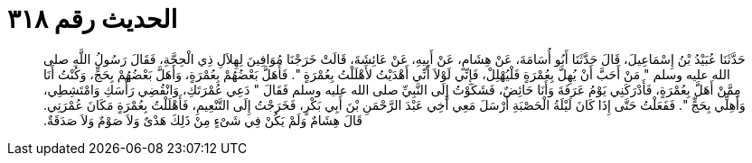 
= الحديث رقم ٣١٨

[quote.hadith]
حَدَّثَنَا عُبَيْدُ بْنُ إِسْمَاعِيلَ، قَالَ حَدَّثَنَا أَبُو أُسَامَةَ، عَنْ هِشَامٍ، عَنْ أَبِيهِ، عَنْ عَائِشَةَ، قَالَتْ خَرَجْنَا مُوَافِينَ لِهِلاَلِ ذِي الْحِجَّةِ، فَقَالَ رَسُولُ اللَّهِ صلى الله عليه وسلم ‏"‏ مَنْ أَحَبَّ أَنْ يُهِلَّ بِعُمْرَةٍ فَلْيُهْلِلْ، فَإِنِّي لَوْلاَ أَنِّي أَهْدَيْتُ لأَهْلَلْتُ بِعُمْرَةٍ ‏"‏‏.‏ فَأَهَلَّ بَعْضُهُمْ بِعُمْرَةٍ، وَأَهَلَّ بَعْضُهُمْ بِحَجٍّ، وَكُنْتُ أَنَا مِمَّنْ أَهَلَّ بِعُمْرَةٍ، فَأَدْرَكَنِي يَوْمُ عَرَفَةَ وَأَنَا حَائِضٌ، فَشَكَوْتُ إِلَى النَّبِيِّ صلى الله عليه وسلم فَقَالَ ‏"‏ دَعِي عُمْرَتَكِ، وَانْقُضِي رَأْسَكِ وَامْتَشِطِي، وَأَهِلِّي بِحَجٍّ ‏"‏‏.‏ فَفَعَلْتُ حَتَّى إِذَا كَانَ لَيْلَةُ الْحَصْبَةِ أَرْسَلَ مَعِي أَخِي عَبْدَ الرَّحْمَنِ بْنَ أَبِي بَكْرٍ، فَخَرَجْتُ إِلَى التَّنْعِيمِ، فَأَهْلَلْتُ بِعُمْرَةٍ مَكَانَ عُمْرَتِي‏.‏ قَالَ هِشَامٌ وَلَمْ يَكُنْ فِي شَىْءٍ مِنْ ذَلِكَ هَدْىٌ وَلاَ صَوْمٌ وَلاَ صَدَقَةٌ‏.‏